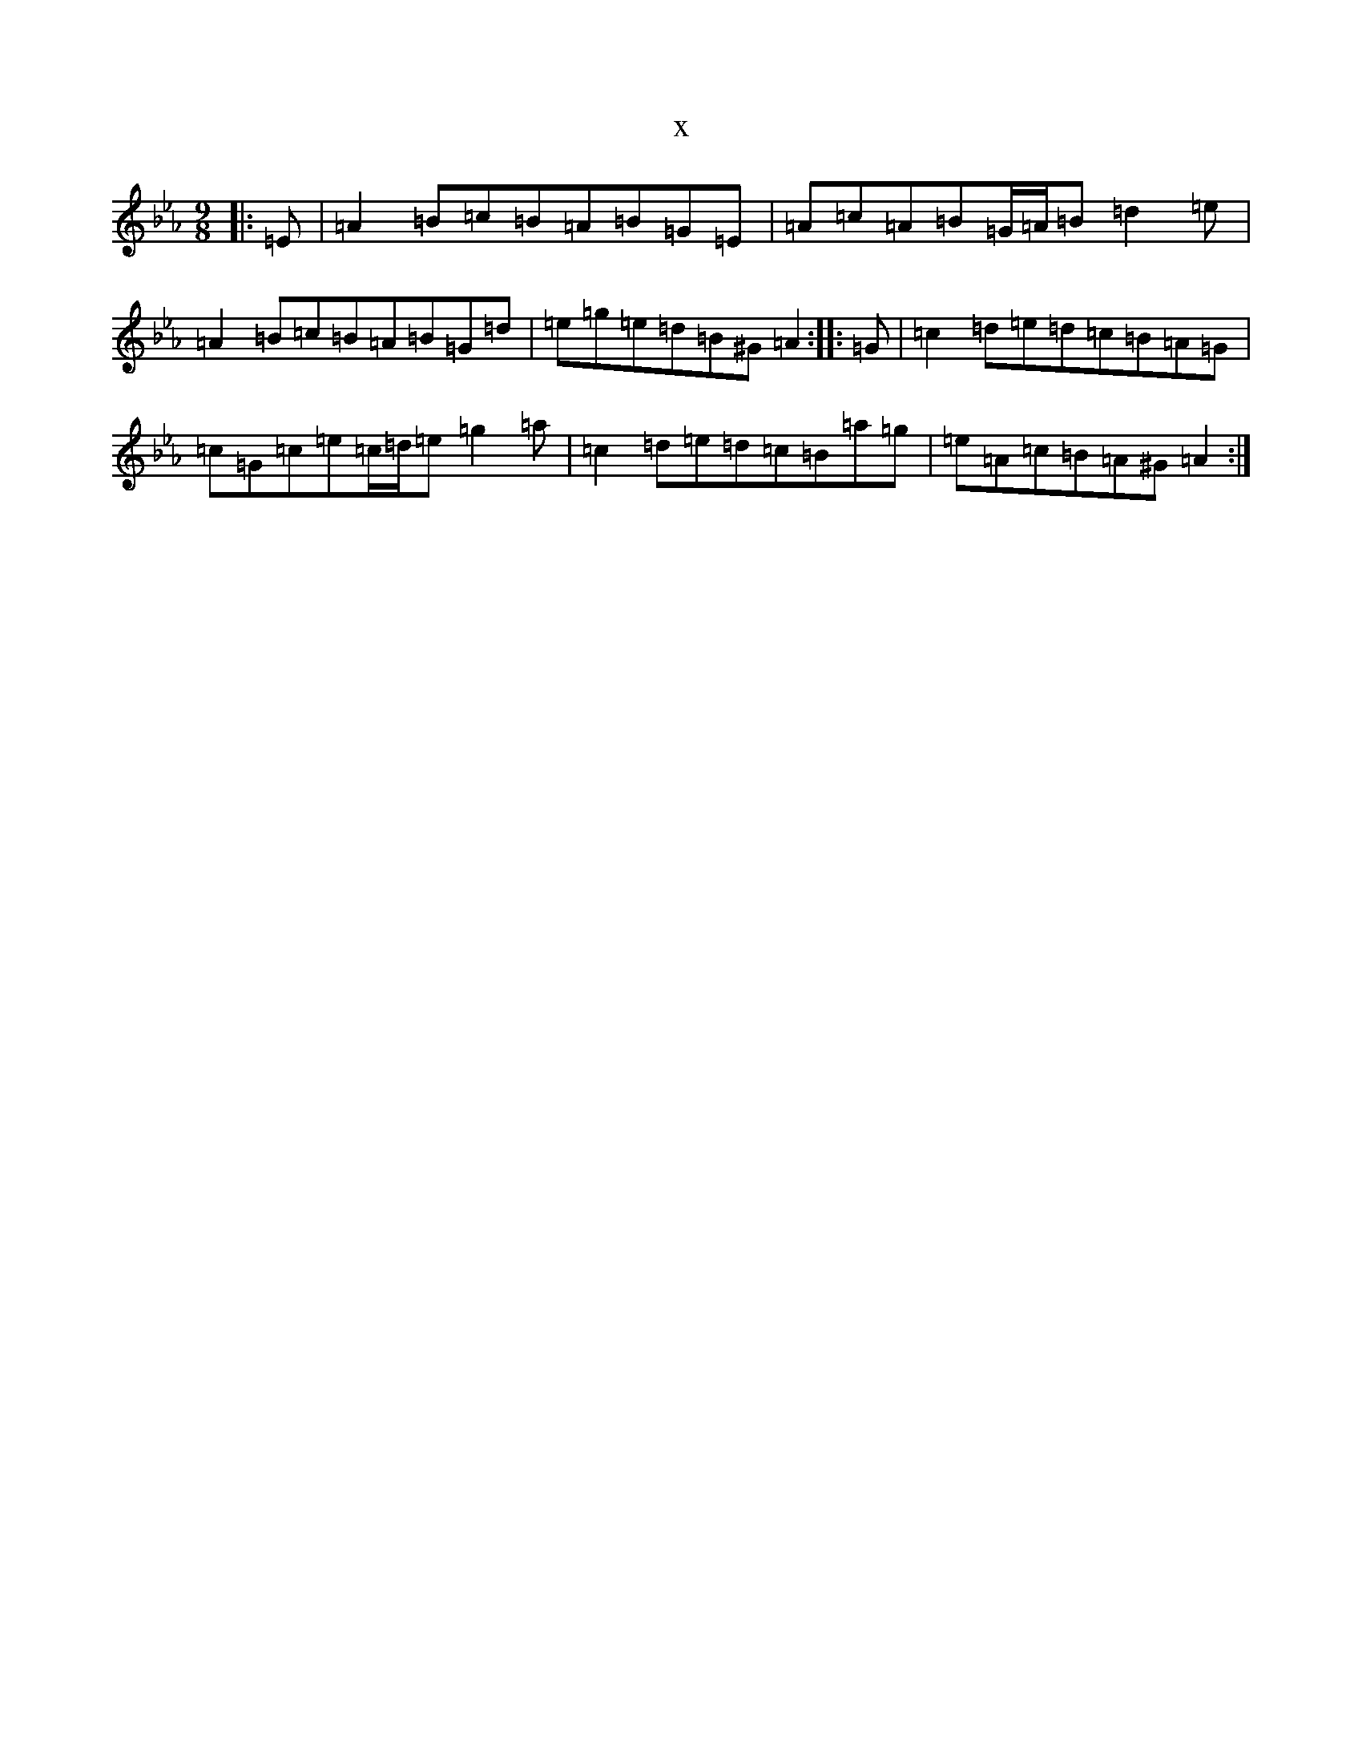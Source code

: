 X:20608
T:x
L:1/8
M:9/8
K: C minor
|:=E|=A2=B=c=B=A=B=G=E|=A=c=A=B=G/2=A/2=B=d2=e|=A2=B=c=B=A=B=G=d|=e=g=e=d=B^G=A2:||:=G|=c2=d=e=d=c=B=A=G|=c=G=c=e=c/2=d/2=e=g2=a|=c2=d=e=d=c=B=a=g|=e=A=c=B=A^G=A2:|